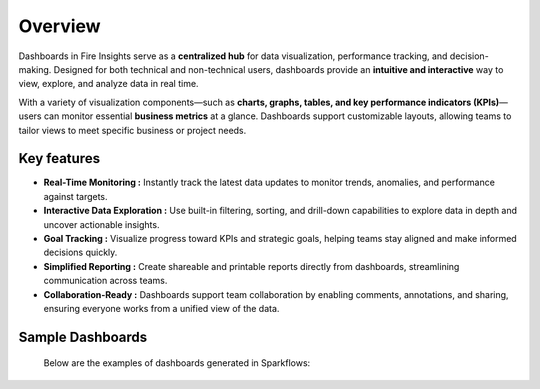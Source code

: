 Overview
======
Dashboards in Fire Insights serve as a **centralized hub** for data visualization, performance tracking, and decision-making. Designed for both technical and non-technical users, dashboards provide an **intuitive and interactive** way to view, explore, and analyze data in real time.

With a variety of visualization components—such as **charts, graphs, tables, and key performance indicators (KPIs)**—users can monitor essential **business metrics** at a glance. Dashboards support customizable layouts, allowing teams to tailor views to meet specific business or project needs.

Key features
------
•	**Real-Time Monitoring :** Instantly track the latest data updates to monitor trends, anomalies, and performance against targets.
•	**Interactive Data Exploration :** Use built-in filtering, sorting, and drill-down capabilities to explore data in depth and uncover actionable insights.
•	**Goal Tracking :** Visualize progress toward KPIs and strategic goals, helping teams stay aligned and make informed decisions quickly.
•	**Simplified Reporting :** Create shareable and printable reports directly from dashboards, streamlining communication across teams.
•	**Collaboration-Ready :** Dashboards support team collaboration by enabling comments, annotations, and sharing, ensuring everyone works from a unified view of the data.

Sample Dashboards
-----
 Below are the examples of dashboards generated in Sparkflows:

 .. figure:: ../../_assets/tutorials/dataset/Dashboards/sample-dashboard1.png
      :alt: Dataset
      :width: 65%

 .. figure:: ../../_assets/tutorials/dataset/Dashboards/sample-dashboard2.png
      :alt: Dataset
      :width: 65%
